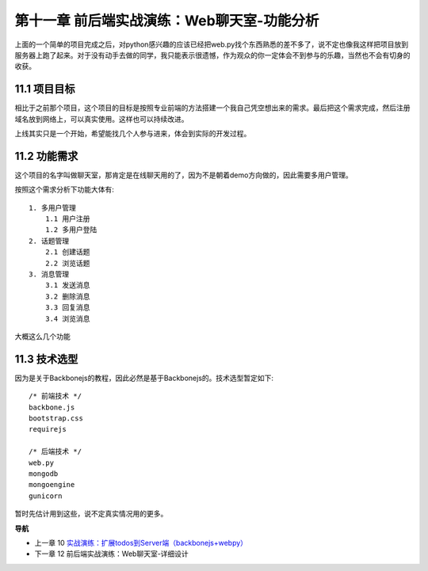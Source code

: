第十一章 前后端实战演练：Web聊天室-功能分析
=======================================================================

上面的一个简单的项目完成之后，对python感兴趣的应该已经把web.py找个东西熟悉的差不多了，说不定也像我这样把项目放到服务器上跑了起来。对于没有动手去做的同学，我只能表示很遗憾，作为观众的你一定体会不到参与的乐趣，当然也不会有切身的收获。

11.1 项目目标
---------------------------
相比于之前那个项目，这个项目的目标是按照专业前端的方法搭建一个我自己凭空想出来的需求。最后把这个需求完成，然后注册域名放到网络上，可以真实使用。这样也可以持续改进。

上线其实只是一个开始，希望能找几个人参与进来，体会到实际的开发过程。

11.2 功能需求
---------------------------
这个项目的名字叫做聊天室，那肯定是在线聊天用的了，因为不是朝着demo方向做的，因此需要多用户管理。

按照这个需求分析下功能大体有::

    1. 多用户管理
        1.1 用户注册
        1.2 多用户登陆
    2. 话题管理
        2.1 创建话题
        2.2 浏览话题
    3. 消息管理
        3.1 发送消息
        3.2 删除消息
        3.3 回复消息
        3.4 浏览消息

大概这么几个功能

11.3 技术选型
--------------------------
因为是关于Backbonejs的教程，因此必然是基于Backbonejs的。技术选型暂定如下::

    /* 前端技术 */
    backbone.js
    bootstrap.css
    requirejs

    /* 后端技术 */
    web.py
    mongodb
    mongoengine
    gunicorn

暂时先估计用到这些，说不定真实情况用的更多。

**导航**

* 上一章 10  `实战演练：扩展todos到Server端（backbonejs+webpy） <10-expand-todos-with-server.rst>`_
* 下一章 12 前后端实战演练：Web聊天室-详细设计
